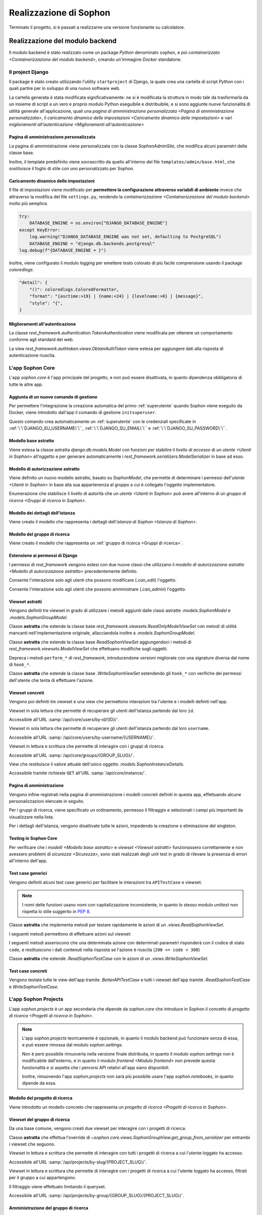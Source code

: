 .. index::
   pair: Sophon; realizzazione

***********************
Realizzazione di Sophon
***********************

Terminato il progetto, si è passati a realizzarne una versione funzionante su calcolatore.

.. todo:: Inserire nell'indice tutte le sezioni.


.. index::
   pair: implementazione; backend

Realizzazione del modulo backend
================================
.. default-domain:: py

Il modulo backend è stato realizzato come un package `Python` denominato ``sophon``, e poi `containerizzato <Containerizzazione del modulo backend>`, creando un'immagine `Docker` standalone.


Il project Django
-----------------
.. module:: sophon

Il package è stato creato utilizzando l'utility ``startproject`` di Django, la quale crea una cartella di script `Python` con i quali partire per lo sviluppo di una nuovo software web.

La cartella generata è stata modificata significativamente: ne si è modificata la struttura in modo tale da trasformarla da un insieme di script a un vero e proprio modulo Python eseguibile e distribuibile, e si sono aggiunte nuove funzionalità di utilità generale all'applicazione, quali una `pagina di amministrazione personalizzata <Pagina di amministrazione personalizzata>`, il `caricamento dinamico delle impostazioni <Caricamento dinamico delle impostazioni>` e vari `miglioramenti all'autenticazione <Miglioramenti all'autenticazione>`


Pagina di amministrazione personalizzata
^^^^^^^^^^^^^^^^^^^^^^^^^^^^^^^^^^^^^^^^
.. module:: sophon.admin

La pagina di amministrazione viene personalizzata con la classe `SophonAdminSite`, che modifica alcuni parametri della classe base.

Inoltre, il template predefinito viene sovrascritto da quello all'interno del file ``templates/admin/base.html``, che sostituisce il foglio di stile con uno personalizzato per Sophon.

.. class:: SophonAdminSite(django.contrib.admin.AdminSite)

   .. attribute:: site_header = "Sophon Server Administration"

      Il nome della pagina nell'header viene modificato a *Sophon Server Administration*.

   .. attribute:: site_title = "Sophon Server Administration"

      Il titolo della pagina nell'header viene anch'esso modificato a *Sophon Server Administration*.

   .. attribute:: site_url = None

      Il collegamento *View Site* viene rimosso, in quanto è possibile accedere all'interfaccia web di Sophon da più domini contemporaneamente.

   .. attribute:: index_title = "Resources Administration"

      Il titolo dell'indice viene modificato a *Resources Administration*.

.. class:: SophonAdminConfig(django.contrib.admin.apps.AdminConfig)

   .. attribute:: default_site = "sophon.admin.SophonAdminSite"

      `.SophonAdminSite` è selezionata come classe predefinita per il sito di amministrazione.


Caricamento dinamico delle impostazioni
^^^^^^^^^^^^^^^^^^^^^^^^^^^^^^^^^^^^^^^
.. module:: sophon.settings

Il file di impostazioni viene modificato per **permettere la configurazione attraverso variabili di ambiente** invece che attraverso la modifica del file ``settings.py``, rendendo la `containerizzazione <Containerizzazione del modulo backend>` molto più semplice.

.. code-block:: python

   try:
       DATABASE_ENGINE = os.environ["DJANGO_DATABASE_ENGINE"]
   except KeyError:
       log.warning("DJANGO_DATABASE_ENGINE was not set, defaulting to PostgreSQL")
       DATABASE_ENGINE = "django.db.backends.postgresql"
   log.debug(f"{DATABASE_ENGINE = }")

Inoltre, viene configurato il modulo `logging` per emettere testo colorato di più facile comprensione usando il package `coloredlogs`.

.. code-block:: python

   "detail": {
       "()": coloredlogs.ColoredFormatter,
       "format": "{asctime:>19} | {name:<24} | {levelname:>8} | {message}",
       "style": "{",
   }


Miglioramenti all'autenticazione
^^^^^^^^^^^^^^^^^^^^^^^^^^^^^^^^
.. module:: sophon.auth1

La classe `rest_framework.authentication.TokenAuthentication` viene modificata per ottenere un comportamento conforme agli standard del web.

.. class:: BearerTokenAuthentication(rest_framework.authentication.TokenAuthentication)

   .. attribute:: keyword = "Bearer"

      Si configura `rest_framework` per accettare header di autenticazione nella forma ``Bearer <token>``, invece che il default di `rest_framework` ``Token <token>``.

.. module:: sophon.auth2

La view `rest_framework.authtoken.views.ObtainAuthToken` viene estesa per aggiungere dati alla risposta di autenticazione riuscita.

.. class:: CustomObtainAuthToken(rest_framework.authtoken.views.ObtainAuthToken)

   .. method:: post(self, request, *args, **kwargs)

      In particolare, viene aggiunta una chiave ``user``, che contiene i dettagli sull'utente che ha effettuato il login.


L'app Sophon Core
-----------------
.. module:: sophon.core

L'app `sophon.core` è l'app principale del progetto, e non può essere disattivata, in quanto dipendenza obbligatoria di tutte le altre app.


Aggiunta di un nuovo comando di gestione
^^^^^^^^^^^^^^^^^^^^^^^^^^^^^^^^^^^^^^^^
.. module:: sophon.core.management.commands.initsuperuser

Per permettere l'integrazione la creazione automatica del primo :ref:`superutente` quando Sophon viene eseguito da Docker, viene introdotto dall'app il comando di gestione ``initsuperuser``.

.. class:: Command

   Questo comando crea automaticamente un :ref:`superutente` con le credenziali specificate in :ref:`\`\`DJANGO_SU_USERNAME\`\``, :ref:`\`\`DJANGO_SU_EMAIL\`\`` e :ref:`\`\`DJANGO_SU_PASSWORD\`\``.


Modello base astratto
^^^^^^^^^^^^^^^^^^^^^
.. module:: sophon.core.models

Viene estesa la classe astratta `django.db.models.Model` con funzioni per stabilire il `livello di accesso` di un `utente <Utenti in Sophon>` all'oggetto e per generare automaticamente i `rest_framework.serializers.ModelSerializer` in base ad esso.

.. class:: SophonModel(django.db.models.Model)

   .. method:: can_edit(self, user: django.contrib.auth.models.User) -> bool
      :abstractmethod:

      Controlla se un utente può modificare l'oggetto attuale.

      :param user: L'utente da controllare.
      :returns: `True` se l'utente deve poter modificare l'oggetto, altrimenti `False`.

   .. method:: can_admin(self, user: django.contrib.auth.models.User) -> bool
      :abstractmethod:

      Controlla se un utente può amministrare l'oggetto attuale.

      :param user: L'utente da controllare.
      :returns: `True` se l'utente deve poter amministrare l'oggetto, altrimenti `False`.

   .. classmethod:: get_fields(cls) -> set[str]

      :returns: il `set` di nomi di campi che devono essere mostrati quando viene richiesto l'oggetto attraverso l'API.

   .. classmethod:: get_editable_fields(cls) -> set[str]

      :returns: il `set` di nomi di campi di cui deve essere permessa la modifica se l'utente può modificare (`.can_edit`) l'oggetto.

   .. classmethod:: get_administrable_fields(cls) -> set[str]

      :returns: il `set` di nomi di campi di cui deve essere permessa la modifica se l'utente può amministrare (`.can_admin`) l'oggetto.

   .. classmethod:: get_creation_fields(cls) -> set[str]

      :returns: il `set` di nomi di campi che possono essere specificati dall'utente al momento della creazione dell'oggetto.


Modello di autorizzazione astratto
^^^^^^^^^^^^^^^^^^^^^^^^^^^^^^^^^^

Viene definito un nuovo modello astratto, basato su `SophonModel`, che permette di determinare i permessi dell'`utente <Utenti in Sophon>` in base alla sua appartenenza al gruppo a cui è collegato l'oggetto implementatore.

.. class:: SophonGroupModel(SophonModel)

   .. method:: get_group(self) -> ResearchGroup
      :abstractmethod:

      :returns: Il gruppo a cui appartiene l'oggetto.

   .. classmethod:: get_access_to_edit(cls) -> sophon.core.enums.SophonGroupAccess

      :returns: Il livello di autorità all'interno del gruppo necessario per modificare l'oggetto.

   .. classmethod:: get_access_to_admin(cls) -> sophon.core.enums.SophonGroupAccess

      :returns: Il livello di autorità all'interno del gruppo necessario per amministrare l'oggetto.

   .. method:: get_access_serializer(self, user: User) -> typing.Type[rest_framework.serializers.ModelSerializer]

      :returns: Restituisce il `rest_framework.serializers.ModelSerializer` adeguato al livello di autorità dell'utente.


.. class:: sophon.core.enums.SophonGroupAccess(enum.IntEnum)

   Enumerazione che stabilisce il livello di autorità che un `utente <Utenti in Sophon>` può avere all'interno di un `gruppo di ricerca <Gruppi di ricerca in Sophon>`.

   .. attribute:: NONE = 0

      Ospite.

   .. attribute:: REGISTERED = 10

      Utente registrato.

   .. attribute:: MEMBER = 50

      Membro del gruppo al quale appartiene l'oggetto.

   .. attribute:: OWNER = 100

      Creatore del gruppo al quale appartiene l'oggetto.

   .. attribute:: SUPERUSER = 200

      Superutente con privilegi universali.


Modello dei dettagli dell'istanza
^^^^^^^^^^^^^^^^^^^^^^^^^^^^^^^^^

Viene creato il modello che rappresenta i dettagli dell'`istanza di Sophon <Istanza di Sophon>`.

.. class:: SophonInstanceDetails(SophonModel)

   .. attribute:: id: IntegerField [1]

      Impostando ``1`` come unica scelta per il campo della chiave primaria ``id``, si crea un modello "singleton", ovvero un modello di cui può esistere un'istanza sola in tutto il database.

      L'istanza unica viene creata dalla migrazione ``0004_sophoninstancedetails.py``.

   .. attribute:: name: CharField

      Il titolo dell'istanza Sophon.

   .. attribute:: description: TextField

      La descrizione dell'istanza Sophon, da visualizzare in un riquadro "A proposito dell'istanza".

   .. attribute:: theme: CharField ["sophon", "paper", "royalblue", "hacker", "amber"]

      Il tema `Bluelib` dell'istanza.

   .. method:: version: str
      :property:

      :returns: La versione installata del pacchetto :mod:`sophon`.


Modello del gruppo di ricerca
^^^^^^^^^^^^^^^^^^^^^^^^^^^^^

Viene creato il modello che rappresenta un :ref:`gruppo di ricerca <Gruppi di ricerca>`.

.. class:: ResearchGroup(SophonGroupModel)

   .. attribute:: slug: SlugField

      L'identificatore del gruppo di ricerca, usato nei percorsi dell'API.

   .. attribute:: name: CharField

      Il nome del gruppo di ricerca.

   .. attribute:: description: TextField

      La descrizione del gruppo di ricerca, da visualizzare in un riquadro "A proposito del gruppo".

   .. attribute:: members: ManyToManyField → django.contrib.auth.models.User

      Elenco dei membri del gruppo. L'utente `.owner` è ignorato, in quanto è considerato sempre parte del gruppo.

   .. attribute:: owner: ForeignKey → django.contrib.auth.models.User

      Il creatore e proprietario del gruppo, con privilegi amministrativi.

   .. attribute:: access: CharField ["MANUAL", "OPEN"]

      La `modalità di accesso <Membri e modalità di accesso>` del gruppo.


Estensione ai permessi di Django
^^^^^^^^^^^^^^^^^^^^^^^^^^^^^^^^
.. module:: sophon.core.permissions

I permessi di `rest_framework` vengono estesi con due nuove classi che utilizzano il `modello di autorizzazione astratto <Modello di autorizzazione astratto>` precedentemente definito.

.. class:: Edit(rest_framework.permissions.BasePermission)

   Consente l'interazione solo agli utenti che possono modificare (`.can_edit`) l'oggetto.

.. class:: Admin(rest_framework.permissions.BasePermission)

   Consente l'interazione solo agli utenti che possono amministrare (`.can_admin`) l'oggetto.


Viewset astratti
^^^^^^^^^^^^^^^^
.. module:: sophon.core.views

Vengono definiti tre viewset in grado di utilizzare i metodi aggiunti dalle classi astratte `.models.SophonModel` e `.models.SophonGroupModel`.

.. class:: ReadSophonViewSet(rest_framework.viewsets.ReadOnlyModelViewSet, metaclass=abc.ABCMeta)

   Classe **astratta** che estende la classe base `rest_framework.viewsets.ReadOnlyModelViewSet` con metodi di utilità mancanti nell'implementazione originale, allacciandola inoltre a `.models.SophonGroupModel`.

   .. method:: get_queryset(self) -> QuerySet
      :abstractmethod:

      Imposta come astratto (e quindi obbligatorio) il metodo `rest_framework.viewsets.ReadOnlyModelViewSet.get_queryset`.

   .. method:: permission_classes(self)
      :property:

      Sovrascrive il campo di classe `rest_framework.viewsets.ReadOnlyModelViewSet.permission_classes` con una funzione, permettendone la selezione dei permessi richiesti al momento di ricezione di una richiesta HTTP (invece che al momento di definizione della classe).

      Delega la selezione delle classi a `.get_permission_classes`.

   .. method:: get_permission_classes(self) -> typing.Collection[typing.Type[permissions.BasePermission]]

      Funzione che permette la selezione dei permessi necessari per effetuare una determinata richiesta al momento di ricezione di quest'ultima.

      Utile per le classi che erediteranno da questa.

   .. method:: get_serializer_class(self) -> typing.Type[Serializer]

      Funzione che permette la selezione del `rest_framework.serializers.Serializer` da utilizzare per una determinata richiesta al momento di ricezione di quest'ultima.

      Utilizza:

         - il serializzatore **in sola lettura** per elencare gli oggetti (azione ``list``);
         - il serializzatore **di creazione** per creare nuovi oggetti (azione ``create``) e per generare i metadati del viewset (azione ``metadata``);
         - il serializzatore ottenuto da `.models.SophonGroupModel.get_access_serializer` per la visualizzazione dettagliata (azione ``retrieve``), la modifica (azioni ``update`` e ``partial_update``) e l'eliminazione (azione ``destroy``) di un singolo oggetto;
         - il serializzatore ottenuto da `.get_custom_serializer_classes` per le azioni personalizzate.

      .. seealso::

         `.models.SophonGroupModel`

   .. method:: get_custom_serializer_classes(self) -> t.Type[Serializer]

      Permette alle classi che ereditano da questa di selezionare quale `rest_framework.serializers.Serializer` utilizzare per le azioni personalizzate.

.. class:: WriteSophonViewSet(rest_framework.viewsets.ModelViewSet, ReadSophonViewSet, metaclass=abc.ABCMeta)

   Classe **astratta** che estende la classe base `ReadSophonViewSet` aggiungendoci i metodi di `rest_framework.viewsets.ModelViewSet` che effettuano modifiche sugli oggetti.

   Depreca i metodi ``perform_*`` di `rest_framework`, introducendone versioni migliorate con una signature diversa dal nome di ``hook_*``.

   .. method:: perform_create(self, serializer)

      .. deprecated:: 0.1

      Metodo di `rest_framework` rimosso da Sophon.

   .. method:: perform_update(self, serializer)

      .. deprecated:: 0.1

      Metodo di `rest_framework` rimosso da Sophon.

   .. method:: perform_destroy(self, serializer)

      .. deprecated:: 0.1

      Metodo di `rest_framework` rimosso da Sophon.

   .. method:: hook_create(self, serializer) -> dict[str, typing.Any]

      Funzione chiamata durante l'esecuzione dell'azione di creazione oggetto ``create``.

      :param serializer: Il `~rest_framework.serializers.Serializer` già "riempito" contenente i dati dell'oggetto che sta per essere creato.
      :raises .HTTPException: È possibile interrompere la creazione dell'oggetto con uno specifico codice errore sollevando una `.HTTPException` all'interno della funzione.
      :returns: Un `dict` da unire a quello del `~rest_framework.serializers.Serializer` per formare l'oggetto da creare.

   .. method:: hook_update(self, serializer) -> dict[str, t.Any]

      Funzione chiamata durante l'esecuzione delle azioni di modifica oggetto ``update`` e ``partial_update``.

      :param serializer: Il `~rest_framework.serializers.Serializer` già "riempito" contenente i dati dell'oggetto che sta per essere modificato.
      :raises .HTTPException: È possibile interrompere la creazione dell'oggetto con uno specifico codice errore sollevando una `.HTTPException` all'interno della funzione.
      :returns: Un `dict` da unire a quello del `~rest_framework.serializers.Serializer` per formare l'oggetto da modificare.

   .. method:: hook_destroy(self, serializer) -> dict[str, typing.Any]

      Funzione chiamata durante l'esecuzione dell'azione di eliminazione oggetto ``destroy``.

      :raises .HTTPException: È possibile interrompere la creazione dell'oggetto con uno specifico codice errore sollevando una `.HTTPException` all'interno della funzione.

.. exception:: sophon.core.errors.HTTPException

   Tipo di eccezione che è possibile sollevare nei metodi ``hook_*`` di `.WriteSophonViewSet` per interrompere l'azione in corso senza applicare le modifiche.

   .. attribute:: status: int

      Permette di specificare il codice errore con cui rispondere alla richiesta interrotta.


.. class:: SophonGroupViewSet(WriteSophonViewSet, metaclass=abc.ABCMeta)

   Classe **astratta** che estende la classe base `.WriteSophonViewSet` estendendo gli ``hook_*`` con verifiche dei permessi dell'utente che tenta di effettuare l'azione.

   .. method:: get_group_from_serializer(self, serializer) -> models.ResearchGroup
      :abstractmethod:

      Metodo necessario a trovare il gruppo a cui apparterrà un oggetto prima che il suo serializzatore venga elaborato.

      :param serializer: Il `~rest_framework.serializers.Serializer` già "riempito" contenente i dati dell'oggetto.


Viewset concreti
^^^^^^^^^^^^^^^^

Vengono poi definiti tre viewset e una view che permettono interazioni tra l'utente e i modelli definiti nell'app.

.. class:: UsersByIdViewSet(ReadSophonViewSet)

   Viewset in sola lettura che permette di recuperare gli utenti dell'istanza partendo dal loro ``id``.

   Accessibile all'URL :samp:`/api/core/users/by-id/{ID}/`.

.. class:: UsersByUsernameViewSet(ReadSophonViewSet)

   Viewset in sola lettura che permette di recuperare gli utenti dell'istanza partendo dal loro ``username``.

   Accessibile all'URL :samp:`/api/core/users/by-username/{USERNAME}/`.

.. class:: ResearchGroupViewSet(WriteSophonViewSet)

   Viewset in lettura e scrittura che permette di interagire con i gruppi di ricerca.

   Accessibile all'URL :samp:`/api/core/groups/{GROUP_SLUG}/`.

   .. method:: join(self, request: Request, pk: int) -> Response

      Azione personalizzata che permette ad un utente di unirsi ad un gruppo aperto.

      Utilizza `.models.SophonGroupModel.get_access_serializer`.

   .. method:: leave(self, request: Request, pk: int) -> Response

      Azione personalizzata che permette ad un utente di abbandonare un gruppo di cui non è proprietario.

      Utilizza `.models.SophonGroupModel.get_access_serializer`.

.. class:: SophonInstanceDetailsView(APIView)

   View che restituisce il valore attuale dell'unico oggetto `.models.SophonInstanceDetails`.

   Accessibile tramite richieste ``GET`` all'URL :samp:`/api/core/instance/`.


Pagina di amministrazione
^^^^^^^^^^^^^^^^^^^^^^^^^
.. module:: sophon.core.admin

Vengono infine registrati nella pagina di amministrazione i modelli concreti definiti in questa app, effettuando alcune personalizzazioni elencate in seguito.

.. class:: ResearchGroupAdmin(SophonAdmin)

   Per i gruppi di ricerca, viene specificato un ordinamento, permesso il filtraggio e selezionati i campi più importanti da visualizzare nella lista.

.. class:: SophonInstanceDetails(SophonAdmin)

   Per i dettagli dell'istanza, vengono disattivate tutte le azioni, impedendo la creazione o eliminazione del singleton.


Testing in Sophon Core
^^^^^^^^^^^^^^^^^^^^^^
.. module:: sophon.core.tests

Per verificare che i `modelli <Modello base astratto>` e `viewset <Viewset astratti>` funzionassero correttamente e non avessero problemi di `sicurezza <Sicurezza>`, sono stati realizzati degli unit test in grado di rilevare la presenza di errori all'interno dell'app.

Test case generici
^^^^^^^^^^^^^^^^^^

Vengono definiti alcuni test case generici per facilitare le interazioni tra ``APITestCase`` e viewset.

.. note::

   I nomi delle funzioni usano nomi con capitalizzazione inconsistente, in quanto lo stesso modulo `unittest` non rispetta lo stile suggerito in :pep:`8`.

.. class:: BetterAPITestCase(APITestCase)

   .. method:: as_user(self, username: str, password: str = None) -> typing.ContextManager[None]

      Context manager che permette di effettuare richieste all'API come uno specifico utente, effettuando il logout quando sono state effettuate le richieste necessarie.

   .. method:: assertData(self, data: ReturnDict, expected: dict)

      Asserzione che permette di verificare che l'oggetto restituito da una richiesta all'API contenga almeno le chiavi e i valori contenuti nel dizionario ``expected``.

.. class:: ReadSophonTestCase(BetterAPITestCase, metaclass=abc.ABCMeta)

   Classe **astratta** che implementa metodi per testare rapidamente le azioni di un `.views.ReadSophonViewSet`.

   .. classmethod:: get_basename(cls) -> str

      Metodo **astratto** che deve restituire il basename del viewset da testare.

   .. classmethod:: get_url(cls, kind: str, *args, **kwargs) -> str

      Metodo utilizzato dal test case per trovare gli URL ai quali possono essere effettuate le varie azioni.

   I seguenti metodi permettono di effettuare azioni sul viewset:

   .. method:: list(self) -> rest_framework.response.Response
   .. method:: retrieve(self, pk) -> rest_framework.response.Response
   .. method:: custom_list(self, method: str, action: str, data: dict = None) -> rest_framework.response.Response
   .. method:: custom_detail(self, method: str, action: str, pk, data: dict = None) -> rest_framework.response.Response

   I seguenti metodi asseriscono che una determinata azione con determinati parametri risponderà con il codice di stato ``code``, e restituiscono i dati contenuti nella risposta se l'azione è riuscita (``200 <= code < 300``)

   .. method:: assertActionList(self, code: int = 200) -> typing.Optional[ReturnDict]
   .. method:: assertActionRetrieve(self, pk, code: int = 200) -> typing.Optional[ReturnDict]
   .. method:: assertActionCustomList(self, method: str, action: str, data: dict = None, code: int = 200) -> typing.Optional[ReturnDict]
   .. method:: assertActionCustomDetail(self, method: str, action: str, pk, data: dict = None, code: int = 200) -> typing.Optional[ReturnDict]


.. class:: WriteSophonTestCase(ReadSophonTestCase, metaclass=abc.ABCMeta)

   Classe **astratta** che estende `.ReadSophonTestCase` con le azioni di un `.views.WriteSophonViewSet`.

   .. method:: create(self, data) -> rest_framework.response.Response
   .. method:: update(self, pk, data) -> rest_framework.response.Response
   .. method:: destroy(self, pk) -> rest_framework.response.Response

   .. method:: assertActionCreate(self, data, code: int = 201) -> typing.Optional[ReturnDict]
   .. method:: assertActionUpdate(self, pk, data, code: int = 200) -> typing.Optional[ReturnDict]
   .. method:: assertActionDestroy(self, pk, code: int = 200) -> typing.Optional[ReturnDict]


Test case concreti
^^^^^^^^^^^^^^^^^^

Vengono testate tutte le view dell'app tramite `.BetterAPITestCase` e tutti i viewset dell'app tramite `.ReadSophonTestCase` e `WriteSophonTestCase`.

.. class:: UsersByIdTestCase(ReadSophonTestCase)
.. class:: UsersByUsernameTestCase(ReadSophonTestCase)
.. class:: ResearchGroupTestCase(WriteSophonTestCase)
.. class:: SophonInstanceDetailsTestCase(BetterAPITestCase)


L'app Sophon Projects
---------------------

.. default-domain:: py
.. default-role:: obj
.. module:: sophon.projects

L'app `sophon.projects` è un app secondaria che dipende da `sophon.core` che introduce in Sophon il concetto di `progetto di ricerca <Progetti di ricerca in Sophon>`.

.. note::

   L'app `sophon.projects` teoricamente è opzionale, in quanto il modulo backend può funzionare senza di essa, e può essere rimossa dal modulo `sophon.settings`.

   Non è però possibile rimuoverla nella versione finale distribuita, in quanto il modulo `sophon.settings` non è modificabile dall'esterno, e in quanto il `modulo frontend <Modulo frontend>` non prevede questa funzionalità e si aspetta che i percorsi API relativi all'app siano disponibili.

   Inoltre, rimuovendo l'app `sophon.projects` non sarà più possibile usare l'app `sophon.notebooks`, in quanto dipende da essa.


Modello del progetto di ricerca
^^^^^^^^^^^^^^^^^^^^^^^^^^^^^^^
.. module:: sophon.projects.models

Viene introdotto un modello concreto che rappresenta un `progetto di ricerca <Progetti di ricerca in Sophon>`.

.. class:: ResearchProject(SophonGroupModel)

   .. attribute:: slug: SlugField

      L'identificatore del progetto di ricerca, usato nei percorsi dell'API.

   .. attribute:: group: ForeignKey → sophon.core.models.ResearchGroup

      Lo `~sophon.core.models.ResearchGroup.slug` del gruppo di ricerca al quale appartiene il progetto.

   .. attribute:: name: CharField

      Il nome completo del progetto di ricerca.

   .. attribute:: description: TextField

      La descrizione del progetto di ricerca, da visualizzare in un riquadro "A proposito del progetto".

   .. attribute:: visibility: CharField ["PUBLIC", "INTERNAL", "PRIVATE"]

      La `visibilità del progetto <Visibilità dei progetti>`.


Viewset del gruppo di ricerca
^^^^^^^^^^^^^^^^^^^^^^^^^^^^^
.. module:: sophon.projects.views

Da una base comune, vengono creati due viewset per interagire con i progetti di ricerca.

.. class:: ResearchProjectViewSet(SophonGroupViewSet, metaclass=abc.ABCMeta)

   Classe **astratta** che effettua l'override di `~sophon.core.views.SophonGroupView.get_group_from_serializer` per entrambi i viewset che seguono.

.. class:: ResearchProjectsBySlugViewSet(ResearchProjectViewSet)

   Viewset in lettura e scrittura che permette di interagire con tutti i progetti di ricerca a cui l'utente loggato ha accesso.

   Accessibile all'URL :samp:`/api/projects/by-slug/{PROJECT_SLUG}/`.

.. class:: ResearchProjectsByGroupViewSet(ResearchProjectViewSet)

   Viewset in lettura e scrittura che permette di interagire con i progetti di ricerca a cui l'utente loggato ha accesso, filtrati per il gruppo a cui appartengono.

   Il filtraggio viene effettuato limitando il queryset.

   Accessibile all'URL :samp:`/api/projects/by-group/{GROUP_SLUG}/{PROJECT_SLUG}/`.


Amministrazione del gruppo di ricerca
^^^^^^^^^^^^^^^^^^^^^^^^^^^^^^^^^^^^^
.. module:: sophon.projects.admin

Il modello `.models.ResearchProject` viene registrato nella pagina di amministrazione attraverso la seguente classe:

.. class:: ResearchProjectAdmin(sophon.core.admin.SophonAdmin)

   Classe per la pagina di amministrazione che specifica un ordinamento, permette il filtraggio per gruppo di appartenenza e visibilità, e specifica i campi da visualizzare nell'elenco dei progetti.


L'app Sophon Notebooks
----------------------
.. default-domain:: py
.. default-role:: obj
.. module:: sophon.notebooks


L'app `sophon.notebooks` è un app secondaria che dipende da `sophon.projects` che introduce in Sophon il concetto di `notebook <Notebook in Sophon>`.

.. note::

   L'app `sophon.notebooks` teoricamente è opzionale, in quanto il modulo backend può funzionare senza di essa, e può essere rimossa dal modulo `sophon.settings`.

   Non è però possibile rimuoverla nella versione finale distribuita, in quanto il modulo `sophon.settings` non è modificabile dall'esterno, e in quanto il `modulo frontend <Modulo frontend>` non prevede questa funzionalità e si aspetta che i percorsi API relativi all'app siano disponibili.


Funzionamento di un notebook
^^^^^^^^^^^^^^^^^^^^^^^^^^^^

Internamente, un notebook non è altro che un container `Docker` accessibile ad un determinato indirizzo il cui stato è sincronizzato con un oggetto del database del `modulo backend <Modulo backend>`.


Modalità sviluppo
"""""""""""""""""

Per facilitare lo sviluppo di Sophon, sono state realizzate due modalità di operazione di quest'ultimo.

*  Nella prima, la **modalità sviluppo**, il `modulo proxy <Modulo proxy>` non è in esecuzione, ed è possibile collegarsi direttamente ai container all'indirizzo IP locale ``127.0.0.1``.

   Il `modulo frontend <Modulo frontend>` non supporta questa modalità, in quanto intesa solamente per lo sviluppo del modulo backend.

*  Nella seconda, la **modalità produzione**, il `modulo proxy <Modulo proxy>` è in esecuzione all'interno di un container Docker, e si collega ai `moduli Jupyter <Modulo Jupyter>` attraverso i relativi network Docker tramite  indirizzi presenti all'interno .

  .. image:: notebooks_diagram.png


Gestione della rubrica del proxy
^^^^^^^^^^^^^^^^^^^^^^^^^^^^^^^^
.. module:: sophon.notebooks.apache

Viene creata una classe per la gestione della rubrica del proxy, utilizzando il modulo `dbm.gnu`, supportato da HTTPd.

La rubrica mappa gli URL pubblici dei notebook a URL privati relativi al `modulo proxy <Modulo proxy>`, in modo da effettuare reverse proxying **dinamico**.

.. class:: ApacheDB

   Classe che permette il recupero, la creazione, la modifica e l'eliminazioni di chiavi di un database `dbm.gnu` come se quest'ultimo fosse un `dict` con supporto a chiavi e valori `str` e `bytes`.

   .. staticmethod:: convert_to_bytes(item: typing.Union[str, bytes]) -> bytes

      Tutte le `str` passate a questa classe vengono convertite in `bytes` attraverso questa funzione, che effettua un encoding in ASCII e solleva un errore se quest'ultimo fallisce.


Assegnazione porta effimera
^^^^^^^^^^^^^^^^^^^^^^^^^^^

In *modalità sviluppo*, è necessario trovare una porta libera a cui rendere accessibile i container Docker dei notebook.

.. function:: get_ephemeral_port() -> int

   Questa funzione apre e chiude immediatamente un `socket.socket` all'indirizzo ``localhost:0`` in modo da ricevere dal sistema operativo un numero di porta sicuramente libero.


Connessione al daemon Docker
^^^^^^^^^^^^^^^^^^^^^^^^^^^^
.. module:: sophon.notebooks.docker

Per facilitare l'utilizzo del daemon Docker per la gestione dei container dei notebook, viene utilizzato il modulo :mod:`docker`.

.. function:: get_docker_client() -> docker.DockerClient

   Funzione che crea un client Docker con le variabili di ambiente del modulo.

.. data:: client: docker.DockerClient = lazy_object_proxy.Proxy(get_docker_client)

   Viene creato un client Docker globale con inizializzazione lazy al fine di non tentare connessioni (lente!) al daemon quando non sono necessarie.


Controllo dello stato di salute
^^^^^^^^^^^^^^^^^^^^^^^^^^^^^^^

Il modulo :mod:`docker` viene esteso implementando supporto per l'istruzione ``HEALTHCHECK`` dei ``Dockerfile``.

.. class:: HealthState(enum.IntEnum)

   Enumerazione che elenca gli stati possibili in cui può essere la salute di un container.

   .. attribute:: UNDEFINED = -2

      Il ``Dockerfile`` non ha un ``HEALTHCHECK`` definito.

   .. attribute:: STARTING = -1

      Il container Docker non mai completato con successo un ``HEALTHCHECK``.

   .. attribute:: HEALTHY = 0

      Il container Docker ha completato con successo l'ultimo ``HEALTHCHECK`` e quindi sta funzionando correttamente.

   .. attribute:: UNHEALTHY = 1

      Il container Docker ha fallito l'ultimo ``HEALTHCHECK``.


.. function:: get_health(container: docker.models.containers.Container) -> HealthState

   Funzione che utilizza l'API a basso livello del client Docker per recuperare l'`HealthState` dei container.

.. function:: sleep_until_container_has_started(container: docker.models.containers.Container) -> HealthState

   Funzione bloccante che restituisce solo quando lo stato del container specificato non è `HealthState.STARTING`.

   .. danger::

      L'implementazione di questa funzione potrebbe causare rallentamenti nella risposta alle pagine web per via di una chiamata al metodo `time.sleep` al suo interno.

      Ciò è dovuto al mancato supporto alle funzioni asincrone nella versione attuale di `rest_framework`.

      Si è deciso di mantenere comunque la funzionalità a scopi dimostrativi e per compatibilità futura.


Generazione di token sicuri
^^^^^^^^^^^^^^^^^^^^^^^^^^^

Per rendere l'interfaccia grafica più `intuibile <intuibile>`, si è scelto di rendere trasparente all'utente il meccanismo di autenticazione a JupyterLab.

Pertanto, si è verificata la necessità di generare token crittograficamente sicuri da richiedere per l'accesso a JupyterLab.

.. function:: generate_secure_token() -> str

   Funzione che utilizza `secrets.token_urlsafe` per generare un token valido e crittograficamente sicuro.


Modello dei notebook
^^^^^^^^^^^^^^^^^^^^
.. module:: sophon.notebooks.models

Viene definito il modello rappresentante un `notebook <Notebook in Sophon>`.

.. class:: Notebook(SophonGroupModel)

   .. attribute:: slug: SlugField

      Lo slug dei notebook prevede ulteriori restrizioni oltre a quelle previste dallo `django.db.models.SlugField`:

      * non può essere uno dei seguenti valori: ``api``, ``static``, ``proxy``, ``backend``, ``frontend``, ``src``;
      * non può iniziare o finire con un trattino ``-``.

   .. attribute:: project: ForeignKey → sophon.projects.models.ResearchProject

      Il `progetto <Progetti di ricerca in Sophon>` che include questo notebook.

   .. attribute:: name: CharField

      Il nome del notebook.

   .. attribute:: locked_by: ForeignKey → django.contrib.auth.models.User

      L'`utente <Utenti in Sophon>` che ha richiesto il blocco del notebook, o `None` in caso il notebook non sia bloccato.

   .. attribute:: container_image: CharField ["ghcr.io/steffo99/sophon-jupyter"]

      Campo che specifica l'immagine che il client `Docker` dovrà avviare per questo notebook.

      Al momento ne è supportata una sola per semplificare l'esperienza utente, ma altre possono essere aggiunte al file che definisce il modello per permettere agli utenti di scegliere tra più immagini.

      .. note::

         Al momento, Sophon si aspetta che tutte le immagini specificate espongano un server web sulla porta ``8888``, e supportino il protocollo di autenticazione di Jupyter, ovvero che sia possibile raggiungere il container ai seguenti indirizzi: :samp:`{PROTOCOLLO}://immagine:8888/lab?token={TOKEN}` e :samp:`{PROTOCOLLO}://immagine:8888/tree?token={TOKEN}`.

   .. attribute:: jupyter_token: CharField

      Il token segreto che verrà passato attraverso le variabili di ambiente al container Docker dell'oggetto per permettere solo agli utenti autorizzati di accedere a quest'ultimo.

   .. attribute:: container_id: CharField

      L'id assegnato dal daemon Docker al container di questo oggetto.

      Se il notebook non è avviato, questo attributo varrà `None`.

   .. attribute:: port: IntegerField

      La porta TCP locale assegnata al container Docker dell'oggetto nel caso in cui Sophon sia avviato in `modalità sviluppo <Modalità sviluppo>`.

   .. attribute:: internal_url: CharField

      L'URL a cui è accessibile il container Docker dell'oggetto nel caso in cui Sophon non sia avviato in `modalità sviluppo <Modalità sviluppo>`.

   .. method:: log(self) -> logging.Logger
      :property:

      Viene creato un `logging.Logger` per ogni oggetto della classe, in modo da facilitare il debug relativo ad uno specifico notebook.

      Il nome del logger ha la forma :samp:`sophon.notebooks.models.Notebook.{NOTEBOOK_SLUG}`.

   .. method:: enable_proxying(self) -> None

      Aggiunge l'indirizzo del notebook alla `rubrica del proxy <Gestione della rubrica del proxy>`.

   .. method:: disable_proxying(self) -> None

      Rimuove l'indirizzo del notebook dalla `rubrica del proxy <Gestione della rubrica del proxy>`.

   .. method:: sync_container(self) -> t.Optional[docker.models.containers.Container]

      Sincronizza lo stato dell'oggetto nel database con lo stato del container `Docker` nel sistema.

   .. method:: create_container(self) -> docker.models.containers.Container

      Crea e configura un container `Docker` per l'oggetto, con l'immagine specificata in `.container_image`.

   .. method:: start(self) -> None

      Tenta di creare e avviare un container `Docker` per l'oggetto, bloccando fino a quando esso non sarà avviato con `~.docker.sleep_until_container_has_started`.

   .. method:: stop(self) -> None

      Arresta il container Docker dell'oggetto.


Viewset dei notebook
^^^^^^^^^^^^^^^^^^^^
.. module:: sophon.notebooks.views

Come per il modulo `sophon.projects`, vengono creati due viewset per interagire con i progetti di ricerca, basati entrambi su un viewset astratto che ne definisce le proprietà comuni.

.. class:: NotebooksViewSet(SophonGroupViewSet, metaclass=abc.ABCMeta)

   Classe **astratta** che effettua l'override di `~sophon.core.views.SophonGroupView.get_group_from_serializer` e definisce cinque azioni personalizzate per l'interazione con il notebook.

   .. method:: sync(self, request: Request, **kwargs) -> Response

      Azione personalizzata che sincronizza lo stato dell'oggetto dell'API con quello del daemon Docker.

   .. method:: start(self, request: Request, **kwargs) -> Response

      Azione personalizzata che avvia il notebook con `.models.Notebook.start`.

   .. method:: stop(self, request: Request, **kwargs) -> Response

      Azione personalizzata che arresta il notebook con `.models.Notebook.stop`.

   .. method:: lock(self, request: Request, **kwargs) -> Response

      Azione personalizzata che blocca il notebook impostando il campo `.models.Notebook.locked_by` all'utente che ha effettuato la richiesta.

   .. method:: unlock(self, request: Request, **kwargs) -> Response

      Azione personalizzata che sblocca il notebook impostando il campo `.models.Notebook.locked_by` a `None`.

.. class:: NotebooksBySlugViewSet(NotebooksViewSet)

   Viewset in lettura e scrittura che permette di interagire con tutti i notebook a cui l'utente loggato ha accesso.

   Accessibile all'URL :samp:`/api/notebooks/by-slug/{NOTEBOOK_SLUG}/`.

.. class:: NotebooksByProjectViewSet(NotebooksViewSet)

   Viewset in lettura e scrittura che permette di interagire con i notebook a cui l'utente loggato ha accesso, filtrati per il progetto di appartenenza.

   Accessibile all'URL :samp:`/api/notebooks/by-project/{PROJECT_SLUG}/{NOTEBOOK_SLUG}/`.


Containerizzazione del modulo backend
-------------------------------------

Il modulo backend è incapsulato in un'immagine `Docker` basata sull'immagine ufficiale `python:3.9.7-bullseye <https://hub.docker.com/_/python>`_.

L'immagine utilizza `Poetry` per installare le dipendenze, poi esegue il file ``docker_start.sh`` riportato sotto che effettua le migrazioni, prepara i file statici di Django e `prova a creare un superutente <Aggiunta di un nuovo comando di gestione>`, per poi avviare il progetto Django attraverso :mod:`gunicorn` sulla porta 8000.

.. code-block:: bash

   poetry run python -O ./manage.py migrate --no-input
   poetry run python -O ./manage.py collectstatic --no-input
   poetry run python -O ./manage.py initsuperuser
   poetry run python -O -m gunicorn sophon.wsgi:application --workers=4 --bind=0.0.0.0:8000


Realizzazione del modulo frontend
=================================
.. default-domain:: js

Il modulo frontend è stato realizzato come un package `Node.js` denominato ``@steffo/sophon-frontend``, e poi `containerizzato <Containerizzazione del modulo frontend>`, creando un'immagine `Docker` standalone, esattamente come per il `modulo backend <Containerizzazione del modulo backend>`.


Struttura delle directory
-------------------------

Le directory di :mod:`@steffo45/sophon-frontend` sono strutturate nella seguente maniera:

src/components
   Contiene i componenti React sia con le classi sia funzionali.

src/contexts
   Contiene i contesti React creati con :func:`React.createContext`.

src/hooks
   Contiene gli hook React personalizzati utilizzati nei componenti funzionali.

src/types
   Contiene estensioni ai tipi base TypeScript, come ad esempio i tipi restituiti dalla web API del :ref:`modulo backend`.

src/utils
   Contiene varie funzioni di utility.

public
   Contiene i file statici da servire assieme all'app.


Comunicazione con il server
---------------------------

Axios
^^^^^

Per effettuare richieste all'API web, si è deciso di utilizzare la libreria :mod:`axios`, in quanto permette di creare dei "client" personalizzabili con varie proprietà.

In particolare, si è scelto di forkarla, integrando anticipatamente una proposta di funzionalità che permette alle richieste di essere interrotte attraverso degli :class:`AbortController`.


Client personalizzati
^^^^^^^^^^^^^^^^^^^^^

Per permettere all'utente di selezionare l'istanza da utilizzare e di comunicare con l'API con le proprie credenziali, si è scelto di creare client personalizzati partendo da due contesti.

All'interno di un contesto in cui è stata selezionata un'istanza (:data:`InstanceContext`), viene creato un client dal seguente hook:

.. function:: useInstanceAxios(config = {})

   Questo hook specifica il ``baseURL`` del client Axios, impostandolo all'URL dell'istanza selezionata.

All'interno di un contesto in cui è stato effettuato l'accesso come utente (:data:`AuthorizationContext`), viene creato invece un client dal seguente hook:

.. function:: useAuthorizedAxios(config = {})

   Questo hook specifica il valore dell'header ``Authorization`` da inviare in tutte le richieste effettuate a :samp:`Bearer {TOKEN}`, utilizzando il token ottenuto al momento dell'accesso.


Utilizzo di viewset
^^^^^^^^^^^^^^^^^^^

Viene implementato un hook che si integra con i viewset di Django, fornendo un API semplificato per effettuare azioni su di essi.

.. function:: useViewSet(baseRoute)

   Questo hook implementa tutte le azioni :py:mod:`rest_framework` di un viewset in lettura e scrittura.

   Richiede di essere chiamato all'interno di un :data:`AuthorizationContext`.

   .. function:: async list(config = {})
   .. function:: async retrieve(pk, config = {})
   .. function:: async create(config)
   .. function:: async update(pk, config)
   .. function:: async destroy(pk, config)

   Viene inoltre fornito supporto per le azioni personalizzate.

   .. function:: async command(config)

      Permette azioni personalizzate su tutto il viewset.

   .. function:: async action(config)

      Permette azioni personalizzate su uno specifico oggetto del viewset.


Emulazione di viewset
^^^^^^^^^^^^^^^^^^^^^

Viene creato un hook che tiene traccia degli oggetti restituiti da un determinato viewset, ed emula i risultati delle azioni effettuate, minimizzando i rerender e ottenendo una ottima user experience.

.. function:: useManagedViewSet(baseRoute, pkKey, refreshOnMount)

   .. attribute:: viewset

      Il viewset restituito da :func:`useViewSet`, utilizzato come interfaccia di basso livello per effettuare azioni.

   .. attribute:: state

      Lo stato del viewset, che tiene traccia degli oggetti e delle azioni in corso su di essi.

      Gli oggetti all'interno di esso sono istanze di :class:`ManagedResource`, create usando wrapper di :func:`.update`, :func:`.destroy` e :func:`.action`, che permettono di modificare direttamente l'oggetto senza preoccuparsi dell'indice a cui si trova nell'array.

   .. attribute:: dispatch

      Riduttore che permette di alterare lo :attr:`.state`.

   .. function:: async refresh()

      Ricarica gli oggetti del viewset.

      Viene chiamata automaticamente al primo render se ``refreshOnMount`` è :data:`True`.

   .. function:: async create(data)

      Crea un nuovo oggetto nel viewset con i dati specificati come argomento, e lo aggiunge allo stato se la richiesta va a buon fine.

   .. function:: async command(method, cmd, data)

      Esegue l'azione personalizzata ``cmd`` su tutto il viewset, utilizzando il metodo ``method`` e con i dati specificati in ``data``.

      Se la richiesta va a buon fine, il valore restituito dal backend sostituisce nello stato le risorse dell'intero viewset.

   .. function:: async update(index, data)

      Modifica l'oggetto alla posizione ``index`` dell'array :attr:`.state` con i dati specificati in ``data``.

      Se la richiesta va a buon fine, la modifica viene anche applicata all'interno di :attr:`.state`

   .. function:: async destroy(index)

      Elimina l'oggetto alla posizione ``index`` dell'array :attr:`.state`.

      Se la richiesta va a buon fine, l'oggetto viene eliminato anche da :attr:`.state`.

   .. function:: async action(index, method, act, data)

      Esegue l'azione personalizzata ``act`` sull'oggetto alla posizione ``index`` dell'array :attr:`.state`, utilizzando il metodo ``method`` e con i dati specificati in ``data``.

      Se la richiesta va a buon fine, il valore restituito dal backend sostituisce l'oggetto utilizzato in :attr:`.state`.


Contesti innestati
------------------
.. default-domain:: js

Per minimizzare i re-render, l'applicazione è organizzata a "contesti innestati".


I contesti
^^^^^^^^^^

Viene definito un contesto per ogni tipo di risorsa selezionabile nell'interfaccia.

Essi sono, in ordine dal più esterno al più interno:

#. :data:`InstanceContext` (:ref:`Istanza`)
#. :data:`AuthorizationContext` (:ref:`Utente`)
#. :data:`GroupContext` (:ref:`Gruppo di ricerca`)
#. :data:`ProjectContext` (:ref:`Progetto di ricerca`)
#. :data:`NotebookContext` (:ref:`Notebook`)


Contenuto dei contesti
""""""""""""""""""""""

Questi contesti possono avere tre tipi di valori: :data:`undefined` se ci si trova al di fuori del contesto, :data:`null` se non è stato selezionato alcun oggetto oppure **l'oggetto selezionato** se esso esiste.


URL contestuale
^^^^^^^^^^^^^^^

Si è definita la seguente struttura per gli URL del frontend di Sophon, in modo che essi identificassero universalmente una risorsa e che essi fossero human-readable.

.. code-block:: text

   /i/{ISTANZA}
      /l/logged-in
         /g/{GROUP_SLUG}
            /p/{PROJECT_SLUG}
               /n/{NOTEBOOK_SLUG}/

Ad esempio, l'URL per il notebook ``my-first-notebook`` dell'istanza demo di Sophon sarebbe:

.. code-block:: text

   /i/https:api.prod.sophon.steffo.eu:
      /l/logged-in
         /g/my-first-group
            /p/my-first-project
               /n/my-first-notebook/


Parsing degli URL contestuali
^^^^^^^^^^^^^^^^^^^^^^^^^^^^^

Viene definita una funzione in grado di comprendere gli URL contestuali:

.. function:: parsePath(path)

   :param path: Il "path" da leggere.
   :returns:
      Un oggetto con le seguenti chiavi, dette "segmenti di percorso", le quali possono essere :data:`undefined` per indicare che non è stato selezionato un oggetto di quel tipo:

      - ``instance``: l'URL dell'istanza da utilizzare, con caratteri speciali sostituiti da ``:``
      - ``loggedIn``: :class:`Boolean`, se :data:`True` l'utente ha effettuato il login (come :ref:`Ospite` o :ref:`Utente`)
      - ``researchGroup``: lo slug del :ref:`gruppo di ricerca` selezionato
      - ``researchProject``: lo slug del :ref:`progetto di ricerca` selezionato
      - ``notebook``: lo slug del :ref:`notebook` selezionato

      Ad esempio, l'URL precedente restituirebbe il seguente oggetto se processato:

      .. code-block:: js

         {
            "instance": "https:api.prod.sophon.steffo.eu:",
            "loggedIn": True,
            "researchGroup": "my-first-group",
            "researchProject": "my-first-project",
            "notebook": "my-first-notebook"
         }


Componenti contestuali
^^^^^^^^^^^^^^^^^^^^^^

Per ciascun contesto sono stati realizzati vari componenti.

I più significativi comuni a tutti i contesti sono i `ResourcePanel` e le `ListBox`.

.. function:: ResourcePanel({...})

   Panello che rappresenta un'`entità di Sophon <Entità di Sophon>`, diviso in quattro parti:

   *  icona (a sinistra)
   *  nome della risorsa (a destra dell'icona)
   *  bottoni (a destra)
   *  testo (a sinistra dei bottoni)

   .. figure:: resource_panel.png

      Un `ResourcePanel` rappresentante un `gruppo di ricerca <Gruppi di ricerca in Sophon>`.

.. function:: ListBox({...})

   Riquadro che mostra le risorse di un `useManagedViewSet` raffigurandole come tanti `ResourcePanel`.

   .. figure:: list_box.png

      Un `ListBox` che mostra l'elenco di notebook in un progetto.


Routing basato sui contesti
^^^^^^^^^^^^^^^^^^^^^^^^^^^

I valori dei contesti vengono utilizzati per selezionare i componenti da mostrare all'utente nell'interfaccia grafica attraverso i seguenti componenti:

.. function:: ResourceRouter({selection, unselectedRoute, selectedRoute})

   Componente che sceglie se renderizzare ``unselectedRoute`` o ``selectedRoute`` in base alla *nullità* o *non-nullità* di ``selection``.

.. function:: ViewSetRouter({viewSet, unselectedRoute, selectedRoute, pathSegment, pkKey})

   Componente basato su :func:`ResourceRouter` che seleziona automaticamente l'elemento del viewset avente il valore del segmento di percorso ``pathSegment`` alla chiave ``pkKey``.


Esempio di utilizzo di ViewSetRouter
""""""""""""""""""""""""""""""""""""

.. function:: GroupRouter({...props})

   Implementato come:

   .. code-block:: tsx

        <ViewSetRouter
            {...props}
            viewSet={useManagedViewSet<SophonResearchGroup>("/api/core/groups/", "slug")}
            pathSegment={"researchGroup"}
            pkKey={"slug"}
        />


Albero completo dei contesti
^^^^^^^^^^^^^^^^^^^^^^^^^^^^

L'insieme di tutti i contesti è definito come componente :func:`App` nel modulo "principale" ``App.tsx``.

Se ne riassume la struttura in pseudocodice:

.. code-block:: html

   <InstanceContext>
      <InstanceRouter>
         unselected:
            <InstanceSelect>
         selected:
            <AuthorizationContext>
               <AuthorizationRouter>
                  unselected:
                     <UserLogin>
                  selected:
                     <GroupContext>
                        <GroupRouter>
                           unselected:
                              <GroupSelect>
                           selected:
                              <ProjectContext>
                                 <ProjectRouter>
                                    unselected:
                                       <ProjectSelect>
                                    selected:
                                       <NotebookContext>
                                          <NotebookRouter>
                                             unselected:
                                                <NotebookSelect>
                                             selected:
                                                <NotebookDetails>


Altri contesti
^^^^^^^^^^^^^^

Tema
""""

Il tema dell'istanza è implementato come uno speciale contesto globale :data:`ThemeContext` che riceve i dettagli dell'istanza a cui si è collegati dall':data:`InstanceContext`.


Cache
"""""

Viene salvato l'elenco di tutti i membri dell':ref:`istanza` in uno speciale contesto :data:`CacheContext` in modo da poter risolvere gli id degli utenti al loro username senza dover effettuare ulteriori richieste.


Containerizzazione del modulo frontend
--------------------------------------

Il modulo frontend è incapsulato in un'immagine `Docker` basata sull'immagine ufficiale `node:16.11.1-bullseye <https://hub.docker.com/_/node>`_.

L'immagine installa le dipendenze del modulo con `Yarn`, per poi eseguire il comando ``yarn run serve``, che avvia la procedura di preparazione della pagina e la rende disponibile su un webserver locale alla porta 3000.


Modulo proxy
============

Il modulo proxy consiste in un file di configurazione di `Apache HTTP Server`.

Il file di configurazione abilita i moduli httpd `rewrite`_, `proxy`_, `proxy_wstunnel`_ e `proxy_http`_, impostando quest'ultimo per inoltrare l'header `Host`_ alle pagine verso cui viene effettuato reverse proxying.

.. _rewrite: https://httpd.apache.org/docs/2.4/mod/mod_rewrite.html
.. _proxy: https://httpd.apache.org/docs/2.4/mod/mod_proxy.html
.. _proxy_http: https://httpd.apache.org/docs/2.4/mod/mod_proxy_http.html
.. _proxy_wstunnel: https://httpd.apache.org/docs/2.4/mod/mod_proxy_wstunnel.html
.. _Host: https://developer.mozilla.org/en-US/docs/Web/HTTP/Headers/Host

Inoltre, nel file di configurazione viene abilitato il ``RewriteEngine``, che viene utilizzato per effettuare reverse proxying secondo le seguenti regole:

#. Tutte le richieste verso ``static.`` prefisso ad :ref:`\`\`APACHE_PROXY_BASE_DOMAIN\`\`` vengono processate direttamente dal webserver, utilizzando i file disponibili nella cartella ``/var/www/html/django-static`` che gli vengono forniti dal volume ``django-static`` del :ref:`modulo backend`.

   .. code-block:: apacheconf

      # If ENV:APACHE_PROXY_BASE_DOMAIN equals HTTP_HOST
      RewriteCond "static.%{ENV:APACHE_PROXY_BASE_DOMAIN} %{HTTP_HOST}" "^([^ ]+) \1$" [NC]
      # Process the request yourself
      RewriteRule ".?" - [L]

#. Tutte le richieste verso :ref:`\`\`APACHE_PROXY_BASE_DOMAIN\`\`` senza nessun sottodominio vengono inoltrate al container Docker del :ref:`modulo frontend` utilizzando la risoluzione dei nomi di dominio di Docker Compose.

   .. code-block:: apacheconf

      # If ENV:APACHE_PROXY_BASE_DOMAIN equals HTTP_HOST
      RewriteCond "%{ENV:APACHE_PROXY_BASE_DOMAIN} %{HTTP_HOST}" "^([^ ]+) \1$" [NC]
      # Capture ENV:SOPHON_FRONTEND_NAME for substitution in the rewriterule
      RewriteCond "%{ENV:SOPHON_FRONTEND_NAME}" "^(.+)$" [NC]
      # Forward to the frontend
      RewriteRule "/(.*)" "http://%1/$1" [P,L]

#. Tutte le richieste verso ``api.`` prefisso ad :ref:`\`\`APACHE_PROXY_BASE_DOMAIN\`\`` vengono inoltrate al container Docker del :ref:`modulo backend` utilizzando la risoluzione dei nomi di dominio di Docker Compose.

   .. code-block:: apacheconf

      # If api. prefixed to ENV:APACHE_PROXY_BASE_DOMAIN equals HTTP_HOST
      RewriteCond "api.%{ENV:APACHE_PROXY_BASE_DOMAIN} %{HTTP_HOST}" "^([^ ]+) \1$" [NC]
      # Capture ENV:SOPHON_BACKEND_NAME for substitution in the rewriterule
      RewriteCond "%{ENV:SOPHON_BACKEND_NAME}" "^(.+)$" [NC]
      # Forward to the backend
      RewriteRule "/(.*)" "http://%1/$1" [P,L]

#. Carica in memoria la rubrica dei notebook generata dal :ref:`modulo backend` e disponibile in ``/run/sophon/proxy/proxy.dbm`` attraverso il volume ``proxy-data``, assegnandogli il nome di ``sophonproxy``.

   .. code-block:: apacheconf

      # Create a map between the proxy file generated by Sophon and Apache
      RewriteMap "sophonproxy" "dbm=gdbm:/run/sophon/proxy/proxy.dbm"

#. Effettua il proxying dei websocket verso i notebook mappati dalla rubrica ``sophonproxy``.

   .. code-block:: apacheconf

      # If this is any other subdomain of ENV:APACHE_PROXY_BASE_DOMAIN
      RewriteCond ".%{ENV:APACHE_PROXY_BASE_DOMAIN} %{HTTP_HOST}" "^([^ ]+) [^ ]+\1$" [NC]
      # If this is a websocket connection
      RewriteCond "%{HTTP:Connection}" "Upgrade" [NC]
      RewriteCond "%{HTTP:Upgrade}" "websocket" [NC]
      # Forward to the notebook
      RewriteRule "/(.*)" "ws://${sophonproxy:%{HTTP_HOST}}/$1" [P,L]

#. Effettua il proxying delle richieste "normali" verso i notebook mappati dalla rubrica ``sophonproxy``.

   .. code-block:: apacheconf

      # If this is any other subdomain of ENV:APACHE_PROXY_BASE_DOMAIN
      RewriteCond ".%{ENV:APACHE_PROXY_BASE_DOMAIN} %{HTTP_HOST}" "^([^ ]+) [^ ]+\1$" [NC]
      # Forward to the notebook
      RewriteRule "/(.*)" "http://${sophonproxy:%{HTTP_HOST}}/$1" [P,L]

Tutte le regole usano il flag ``L`` di ``RewriteRule``, che porta il motore di rewriting a ignorare tutte le regole successive, come il ``return`` di una funzione di un linguaggio di programmazione imperativo.


Dockerizzazione del modulo proxy
--------------------------------

Il modulo proxy è incapsulato in un'immagine `Docker` basata sull'immagine ufficiale `httpd:2.4 <https://hub.docker.com/_/httpd>`_, che si limita ad applicare la configurazione personalizzata.


Modulo Jupyter
==============

Il *modulo Jupyter* consiste in un ambiente `Jupyter <https://jupyter.org/>`_ e `JupyterLab <https://jupyterlab.readthedocs.io/en/stable/>`_ modificato per una migliore integrazione con Sophon, in particolare con il :ref:`modulo frontend` e il :ref:`modulo backend`.

È collocato all'interno del repository in ``/jupyter``.


Sviluppo del tema per Jupyter
=============================

.. todo:: Tema personalizzato di Jupyter


Funzionamento del modulo
------------------------

Il modulo è composto da un singolo ``Dockerfile`` che crea un immagine Docker in quattro fasi:

#. **Base**: Parte dall'immagine base ``jupyter/scipy-notebook`` ed altera i label dell'immagine;

   .. code-block:: docker

      FROM jupyter/scipy-notebook AS base
      # Set the maintainer label
      LABEL maintainer="Stefano Pigozzi <me@steffo.eu>"

#. **Env**: Configura le variabili di ambiente dell'immagine, attivando JupyterLab, configurando il riavvio automatico di Jupyter e permettendo all'utente non-privilegiato di acquisire i privilegi di root attraverso il comando ``sudo``;

   .. code-block:: docker

      FROM base AS env
      # Set useful envvars for Sophon notebooks
      ENV JUPYTER_ENABLE_LAB=yes
      ENV RESTARTABLE=yes
      ENV GRANT_SUDO=yes

#. **Extensions**: Installa, abilita e configura le estensioni necessarie all'integrazione con Sophon (attualmente, soltanto il tema JupyterLab Sophon);

   .. code-block:: docker

      FROM env AS extensions
      # As the default user...
      USER ${NB_UID}
      WORKDIR "${HOME}"
      # Install the JupyterLab Sophon theme
      RUN jupyter labextension install "jupyterlab_theme_sophon"
      # Enable the JupyterLab Sophon theme
      RUN jupyter labextension enable "jupyterlab_theme_sophon"
      # Set the JupyterLab Sophon theme as default
      RUN mkdir -p '.jupyter/lab/user-settings/@jupyterlab/apputils-extension/'
      RUN echo '{"theme": "JupyterLab Sophon"}' > ".jupyter/lab/user-settings/@jupyterlab/apputils-extension/themes.jupyterlab-settings"

#. **Healthcheck**: Installa ``curl``, e aggiunge all'immagine un controllo per verificarne lo stato di avvio, permettendo al :ref:`modulo backend` di comunicare una richiesta di avvio riuscita solo quando l'intera immagine è avviata

   .. code-block:: docker

      FROM extensions AS healthcheck
      # As root...
      USER root
      # Install curl
      RUN apt-get update
      RUN apt-get install -y curl
      # Use curl to check the health status
      HEALTHCHECK --start-period=5s --timeout=5s --interval=10s CMD ["curl", "--output", "/dev/null", "http://localhost:8888"]

      # We probably should go back to the default user
      USER ${NB_UID}

.. note::

   I blocchi di codice all'interno di questa sezione sono stati inseriti manualmente e potrebbero non essere interamente aggiornati alla versione più recente del file.

   Si consiglia di consultare il ``Dockerfile`` in caso si necessiti di informazioni aggiornate.


Strumenti di sviluppo
=====================

.. todo:: Strumenti di sviluppo


Continuous Integration
----------------------

.. todo:: Continuous Integration


Continuous Deployment
---------------------

.. todo:: Continuous Deployment
